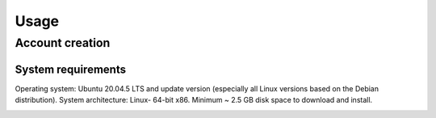 Usage
=====

.. _Home screen:

Account creation
----------------
System requirements
~~~~~~~~~~~~~~~~~~~~

Operating system: Ubuntu 20.04.5 LTS and update version (especially all Linux versions based on the Debian distribution).
System architecture: Linux- 64-bit x86.
Minimum ~ 2.5 GB disk space to download and install.

.. image:: Images/SharedScreenshot.jpg
  :width: 400
  :alt: Login Screen
